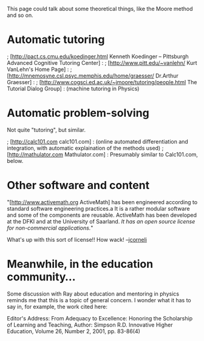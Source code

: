#+STARTUP: showeverything logdone
#+options: num:nil

This page could talk about some theoretical things, like the Moore method and
so on.

* Automatic tutoring
; [http://pact.cs.cmu.edu/koedinger.html Kenneth Koedinger -- Pittsburgh Advanced Cognitive Tutoring Center] :
; [http://www.pitt.edu/~vanlehn/ Kurt VanLehn's Home Page] :
; [http://mnemosyne.csl.psyc.memphis.edu/home/graesser/ Dr.Arthur Graesser] :
; [http://www.cogsci.ed.ac.uk/~jmoore/tutoring/people.html The Tutorial Dialog Group] : (machine tutoring in Physics)

* Automatic problem-solving

Not quite "tutoring", but similar.

; [http://calc101.com calc101.com] : (online automated differentiation and integration, with automatic explaination of the methods used)
; [http://mathulator.com Mathulator.com] : Presumably similar to Calc101.com, below.

* Other software and content

"[http://www.activemath.org ActiveMath] has been engineered according to standard software engineering practices.a It is a rather modular software and some of the components are reusable. ActiveMath has been developed at the DFKI and at the University of Saarland. /It has an open source license for non-commercial applications./"

What's up with this sort of license!!  How wack! --[[file:jcorneli.org][jcorneli]]



*  Meanwhile, in the education community...

Some discussion with Ray about education and mentoring in physics reminds me that this is a topic of general
concern.  I wonder what it has to say in, for example, the work cited here:

Editor's Address: From Adequacy to Excellence: Honoring the
Scholarship of Learning and Teaching, Author: Simpson R.D. Innovative
Higher Education, Volume 26, Number 2, 2001, pp. 83-86(4)
